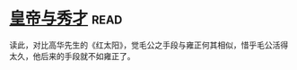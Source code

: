 * [[https://book.douban.com/subject/1262807/][皇帝与秀才]]:read:
读此，对比高华先生的《红太阳》，觉毛公之手段与雍正何其相似，惜乎毛公活得太久，他后来的手段就不如雍正了。
